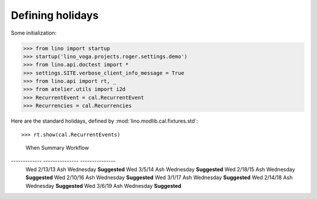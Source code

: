 .. _voga.specs.holidays:

=================
Defining holidays
=================

.. How to test just this document

   $ python setup.py test -s tests.DocsTests.test_holidays

Some initialization:

>>> from lino import startup
>>> startup('lino_voga.projects.roger.settings.demo')
>>> from lino.api.doctest import *
>>> settings.SITE.verbose_client_info_message = True
>>> from lino.api import rt, _
>>> from atelier.utils import i2d
>>> RecurrentEvent = cal.RecurrentEvent
>>> Recurrencies = cal.Recurrencies


Here are the standard holidays, defined by
:mod:`lino.modlib.cal.fixtures.std`::

>>> rt.show(cal.RecurrentEvents)
============ ========== ============================ ==================== =================================== ==================== =====================
 Start date   End Date   Designation                  Designation (de)     Designation (fr)                    Recurrency           Calendar Event Type
------------ ---------- ---------------------------- -------------------- ----------------------------------- -------------------- ---------------------
 1/1/13                  New Year's Day               Neujahr              Jour de l'an                        yearly               Holidays
 2/11/13                 Rosenmontag                  Rosenmontag          Rosenmontag                         Relative to Easter   Holidays
 2/13/13                 Ash Wednesday                Ash Wednesday        Ash Wednesday                       Relative to Easter   Holidays
 3/29/13                 Good Friday                  Good Friday          Good Friday                         Relative to Easter   Holidays
 3/31/13                 Easter sunday                Easter sunday        Easter sunday                       Relative to Easter   Holidays
 4/1/13                  Easter monday                Easter monday        Easter monday                       Relative to Easter   Holidays
 5/1/13                  International Workers' Day   Tag der Arbeit       Premier Mai                         yearly               Holidays
 5/9/13                  Ascension of Jesus           Ascension of Jesus   Ascension of Jesus                  Relative to Easter   Holidays
 5/20/13                 Pentecost                    Pentecost            Pentecost                           Relative to Easter   Holidays
 7/1/13       8/31/13    Summer holidays              Sommerferien         Vacances d'été                      yearly               Holidays
 7/21/13                 National Day                 Nationalfeiertag     Fête nationale                      yearly               Holidays
 8/15/13                 Assumption of Mary           Mariä Himmelfahrt    Assomption de Marie                 yearly               Holidays
 10/31/13                All Souls' Day               Allerseelen          Commémoration des fidèles défunts   yearly               Holidays
 11/1/13                 All Saints' Day              Allerheiligen        Toussaint                           yearly               Holidays
 11/11/13                Armistice with Germany       Waffenstillstand     Armistice                           yearly               Holidays
 12/25/13                Christmas                    Weihnachten          Noël                                yearly               Holidays
============ ========== ============================ ==================== =================================== ==================== =====================
<BLANKLINE>


Let's look at one of them, Ash Wednesday::

>>> ash_wednesday = RecurrentEvent.objects.get(**dd.str2kw('name', _("Ash Wednesday")))

The :mod:`lino.modlib.cal.fixtures.std` fixture generates
automatically all Ash Wednesday in a given range of years:

>>> rt.show(cal.EventsByController, master_instance=ash_wednesday)
============= =============== ===============
 When          Summary         Workflow
------------- --------------- ---------------
 Wed 2/13/13   Ash Wednesday   **Suggested**
 Wed 3/5/14    Ash Wednesday   **Suggested**
 Wed 2/18/15   Ash Wednesday   **Suggested**
 Wed 2/10/16   Ash Wednesday   **Suggested**
 Wed 3/1/17    Ash Wednesday   **Suggested**
 Wed 2/14/18   Ash Wednesday   **Suggested**
 Wed 3/6/19    Ash Wednesday   **Suggested**
============= =============== ===============
<BLANKLINE>

That given range of years depends on some configuration variables:

- :attr:`ignore_dates_before <lino.core.site.Site.ignore_dates_before>`
- :attr:`ignore_dates_after <lino.core.site.Site.ignore_dates_after>`
- :attr:`lino.modlib.system.SiteConfig.max_auto_events`


.. verify that no events have actually been saved:
   >>> cal.Event.objects.count()
   368

We can add our own local custom holidays which depend on easter.

We create one recurrent event for it and specify `Recurrencies.easter`
as recurrency:

>>> holidays = cal.EventType.objects.get(**dd.str2kw('name', _("Holidays")))
>>> obj = RecurrentEvent(name="Karneval in Kettenis",
...     every_unit=Recurrencies.easter,
...     start_date=i2d(20160209), event_type=holidays)
>>> obj.full_clean()
>>> obj.find_start_date(i2d(20160209))
datetime.date(2016, 2, 9)

>>> ar = rt.login()
>>> wanted = obj.get_wanted_auto_events(ar)
>>> len(wanted)
4
>>> print(ar.response['info_message'])
Generating events between 2016-02-09 and 2019-05-22.
Reached upper date limit 2019-05-22

>>> wanted[1]
Event(owner_type=20,start_date=2016-02-09,summary='Karneval in Kettenis',auto_type=1,event_type=1,state=<EventStates.suggested:10>)

.. verify that no events have actually been saved:
   >>> cal.Event.objects.count()
   368

